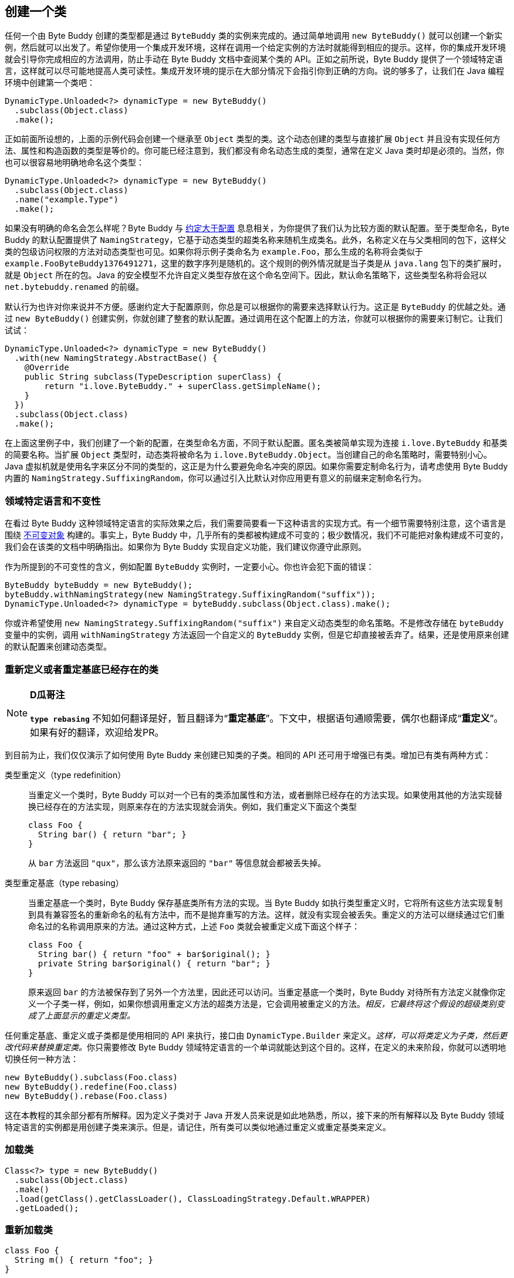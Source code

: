 [[creating-a-class]]
== 创建一个类

任何一个由 Byte Buddy 创建的类型都是通过 `ByteBuddy` 类的实例来完成的。通过简单地调用 `new ByteBuddy()` 就可以创建一个新实例，然后就可以出发了。希望你使用一个集成开发环境，这样在调用一个给定实例的方法时就能得到相应的提示。这样，你的集成开发环境就会引导你完成相应的方法调用，防止手动在 Byte Buddy 文档中查阅某个类的 API。正如之前所说，Byte Buddy 提供了一个领域特定语言，这样就可以尽可能地提高人类可读性。集成开发环境的提示在大部分情况下会指引你到正确的方向。说的够多了，让我们在 Java 编程环境中创建第一个类吧：

[source,{java_source_attr}]
----
DynamicType.Unloaded<?> dynamicType = new ByteBuddy()
  .subclass(Object.class)
  .make();
----

正如前面所设想的，上面的示例代码会创建一个继承至 `Object` 类型的类。这个动态创建的类型与直接扩展 `Object` 并且没有实现任何方法、属性和构造函数的类型是等价的。你可能已经注意到，我们都没有命名动态生成的类型，通常在定义 Java 类时却是必须的。当然，你也可以很容易地明确地命名这个类型：

[source,{java_source_attr}]
----
DynamicType.Unloaded<?> dynamicType = new ByteBuddy()
  .subclass(Object.class)
  .name("example.Type")
  .make();
----

如果没有明确的命名会怎么样呢？Byte Buddy 与 http://en.wikipedia.org/wiki/Convention_over_configuration[约定大于配置] 息息相关，为你提供了我们认为比较方面的默认配置。至于类型命名，Byte Buddy 的默认配置提供了 `NamingStrategy`，它基于动态类型的超类名称来随机生成类名。此外，名称定义在与父类相同的包下，这样父类的包级访问权限的方法对动态类型也可见。如果你将示例子类命名为 `example.Foo`，那么生成的名称将会类似于 `example.Foo$$ByteBuddy$$1376491271`，这里的数字序列是随机的。这个规则的例外情况就是当子类是从 `java.lang` 包下的类扩展时，就是 `Object` 所在的包。Java 的安全模型不允许自定义类型存放在这个命名空间下。因此，默认命名策略下，这些类型名称将会冠以 `net.bytebuddy.renamed` 的前缀。

默认行为也许对你来说并不方便。感谢约定大于配置原则，你总是可以根据你的需要来选择默认行为。这正是 `ByteBuddy` 的优越之处。通过 `new ByteBuddy()` 创建实例，你就创建了整套的默认配置。通过调用在这个配置上的方法，你就可以根据你的需要来订制它。让我们试试：

[source,{java_source_attr}]
----
DynamicType.Unloaded<?> dynamicType = new ByteBuddy()
  .with(new NamingStrategy.AbstractBase() {
    @Override
    public String subclass(TypeDescription superClass) {
        return "i.love.ByteBuddy." + superClass.getSimpleName();
    }
  })
  .subclass(Object.class)
  .make();
----

在上面这里例子中，我们创建了一个新的配置，在类型命名方面，不同于默认配置。匿名类被简单实现为连接 `i.love.ByteBuddy` 和基类的简要名称。当扩展 `Object` 类型时，动态类将被命名为 `i.love.ByteBuddy.Object`。当创建自己的命名策略时，需要特别小心。Java 虚拟机就是使用名字来区分不同的类型的，这正是为什么要避免命名冲突的原因。如果你需要定制命名行为，请考虑使用 Byte Buddy 内置的 `NamingStrategy.SuffixingRandom`，你可以通过引入比默认对你应用更有意义的前缀来定制命名行为。

[[domain-specific-language-and-immutability]]
=== 领域特定语言和不变性

在看过 Byte Buddy 这种领域特定语言的实际效果之后，我们需要简要看一下这种语言的实现方式。有一个细节需要特别注意，这个语言是围绕 https://en.wikipedia.org/wiki/Immutable_object[不可变对象] 构建的。事实上，Byte Buddy 中，几乎所有的类都被构建成不可变的；极少数情况，我们不可能把对象构建成不可变的，我们会在该类的文档中明确指出。如果你为 Byte Buddy 实现自定义功能，我们建议你遵守此原则。

作为所提到的不可变性的含义，例如配置 `ByteBuddy` 实例时，一定要小心。你也许会犯下面的错误：

[source,{java_source_attr}]
----
ByteBuddy byteBuddy = new ByteBuddy();
byteBuddy.withNamingStrategy(new NamingStrategy.SuffixingRandom("suffix"));
DynamicType.Unloaded<?> dynamicType = byteBuddy.subclass(Object.class).make();
----

你或许希望使用 `new NamingStrategy.SuffixingRandom("suffix")` 来自定义动态类型的命名策略。不是修改存储在 `byteBuddy` 变量中的实例，调用 `withNamingStrategy` 方法返回一个自定义的 `ByteBuddy` 实例，但是它却直接被丢弃了。结果，还是使用原来创建的默认配置来创建动态类型。

[[redefining-and-rebasing-existing-classes]]
=== 重新定义或者重定基底已经存在的类

[NOTE]
====
*D瓜哥注*

*`type rebasing`* 不知如何翻译是好，暂且翻译为“*重定基底*”。下文中，根据语句通顺需要，偶尔也翻译成“*重定义*”。如果有好的翻译，欢迎给发PR。
====

到目前为止，我们仅仅演示了如何使用 Byte Buddy 来创建已知类的子类。相同的 API 还可用于增强已有类。增加已有类有两种方式：

类型重定义（type redefinition）::
当重定义一个类时，Byte Buddy 可以对一个已有的类添加属性和方法，或者删除已经存在的方法实现。如果使用其他的方法实现替换已经存在的方法实现，则原来存在的方法实现就会消失。例如，我们重定义下面这个类型
+
[source,{java_source_attr}]
----
class Foo {
  String bar() { return "bar"; }
}
----
+
从 `bar` 方法返回 `"qux"`，那么该方法原来返回的 `"bar"` 等信息就会都被丢失掉。

类型重定基底（type rebasing）::
当重定基底一个类时，Byte Buddy 保存基底类所有方法的实现。当 Byte Buddy 如执行类型重定义时，它将所有这些方法实现复制到具有兼容签名的重新命名的私有方法中，而不是抛弃重写的方法。这样，就没有实现会被丢失。重定义的方法可以继续通过它们重命名过的名称调用原来的方法。通过这种方式，上述 `Foo` 类就会被重定义成下面这个样子：
+
[source,{java_source_attr}]
----
class Foo {
  String bar() { return "foo" + bar$original(); }
  private String bar$original() { return "bar"; }
}
----
+
原来返回 `bar` 的方法被保存到了另外一个方法里，因此还可以访问。当重定基底一个类时，Byte Buddy 对待所有方法定义就像你定义一个子类一样，例如，如果你想调用重定义方法的超类方法是，它会调用被重定义的方法。__相反，它最终将这个假设的超级类别变成了上面显示的重定义类型。__

任何重定基底、重定义或子类都是使用相同的 API 来执行，接口由 `DynamicType.Builder` 来定义。__这样，可以将类定义为子类，然后更改代码来替换重定类。__你只需要修改 Byte Buddy 领域特定语言的一个单词就能达到这个目的。这样，在定义的未来阶段，你就可以透明地切换任何一种方法：

[source,{java_source_attr}]
----
new ByteBuddy().subclass(Foo.class)
new ByteBuddy().redefine(Foo.class)
new ByteBuddy().rebase(Foo.class)
----

这在本教程的其余部分都有所解释。因为定义子类对于 Java 开发人员来说是如此地熟悉，所以，接下来的所有解释以及 Byte Buddy 领域特定语言的实例都是用创建子类来演示。但是，请记住，所有类可以类似地通过重定义或重定基类来定义。

[[loading-a-class]]
=== 加载类

[source,{java_source_attr}]
----
Class<?> type = new ByteBuddy()
  .subclass(Object.class)
  .make()
  .load(getClass().getClassLoader(), ClassLoadingStrategy.Default.WRAPPER)
  .getLoaded();
----

[[reloading-a-class]]
=== 重新加载类

[source,{java_source_attr}]
----
class Foo {
  String m() { return "foo"; }
}

class Bar {
  String m() { return "bar"; }
}
----


[source,{java_source_attr}]
----
ByteBuddyAgent.install();
Foo foo = new Foo();
new ByteBuddy()
  .redefine(Bar.class)
  .name(Foo.class.getName())
  .make()
  .load(Foo.class.getClassLoader(), ClassReloadingStrategy.fromInstalledAgent());
assertThat(foo.m(), is("bar"));
----

[[working-with-unloaded-classes]]
=== 操作没有加载的类

[source,{java_source_attr}]
----
package foo;
class Bar { }
----

[source,{java_source_attr}]
----
class MyApplication {
  public static void main(String[] args) {
    TypePool typePool = TypePool.Default.ofClassPath();
    new ByteBuddy()
      .redefine(typePool.describe("foo.Bar").resolve(), // do not use 'Bar.class'
                ClassFileLocator.ForClassLoader.ofClassPath())
      .defineField("qux", String.class) // we learn more about defining fields later
      .make()
      .load(ClassLoader.getSystemClassLoader());
    assertThat(Bar.class.getDeclaredField("qux"), notNullValue());
  }
}
----

[[creating-java-agents]]
=== 创建 Java Agents

[source,{java_source_attr}]
----
class ToStringAgent {
  public static void premain(String arguments, Instrumentation instrumentation) {
    new AgentBuilder.Default()
        .type(isAnnotatedWith(ToString.class))
        .transform(new AgentBuilder.Transformer() {
      @Override
      public DynamicType.Builder transform(DynamicType.Builder builder,
                                              TypeDescription typeDescription,
                                              ClassLoader classloader) {
        return builder.method(named("toString"))
                      .intercept(FixedValue.value("transformed"));
      }
    }).installOn(instrumentation);
  }
}
----

[[loading-classes-in-android-applications]]
=== 在 Android 应用中加载类

[[working-with-generic-types]]
=== 使用泛型类
